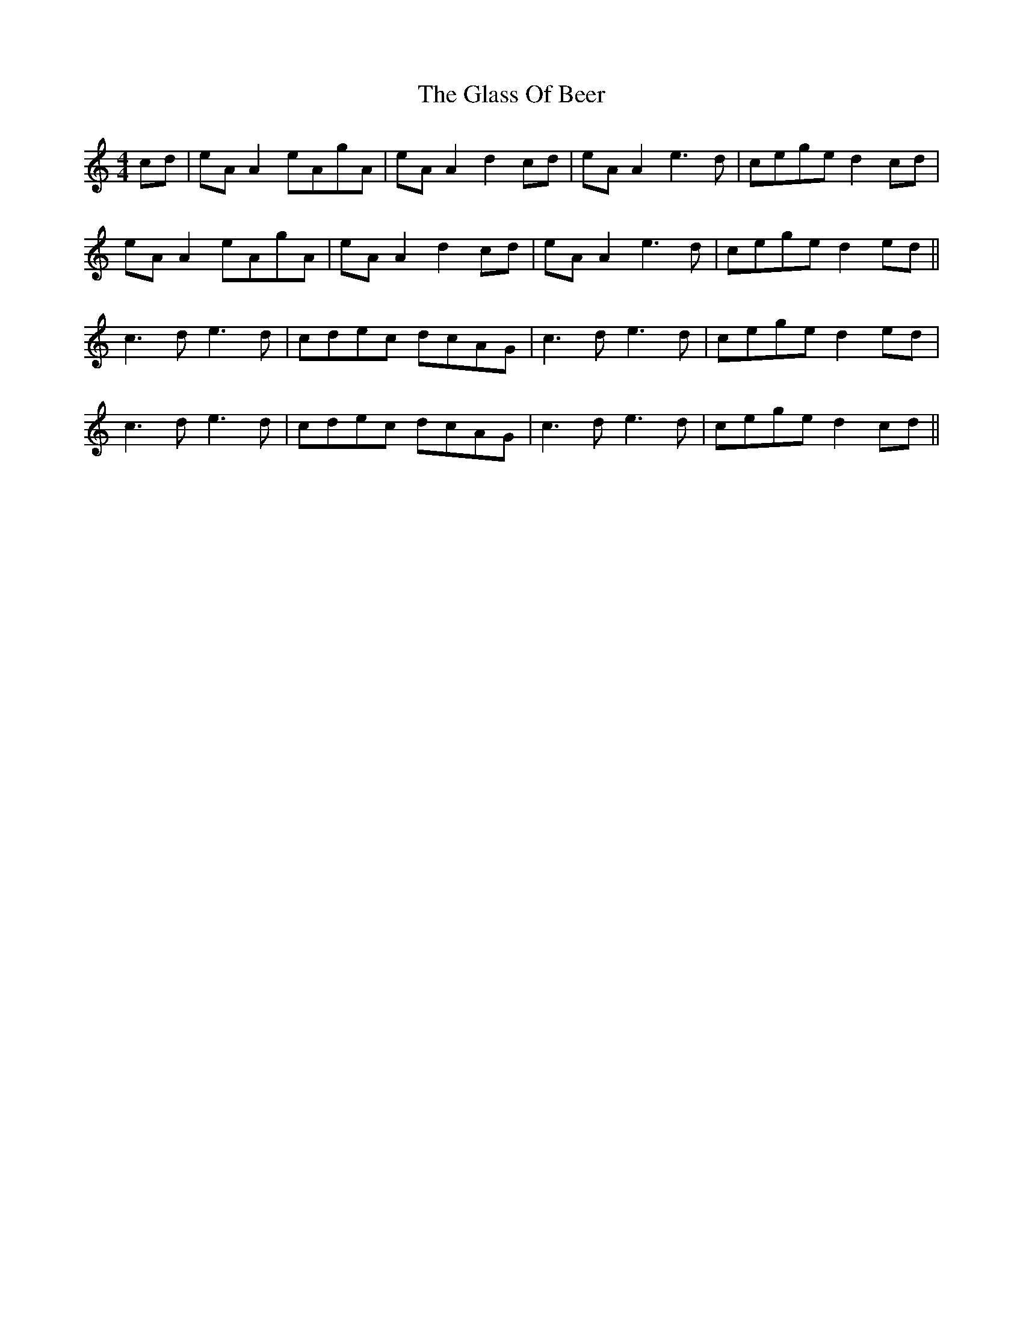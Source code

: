 X: 15388
T: Glass Of Beer, The
R: reel
M: 4/4
K: Aminor
cd|eA A2 eAgA|eA A2 d2 cd|eA A2 e3d|cege d2 cd|
eA A2 eAgA|eA A2 d2 cd|eA A2 e3d|cege d2 ed||
c3d e3d|cdec dcAG|c3d e3d|cege d2 ed|
c3d e3d|cdec dcAG|c3d e3d|cege d2 cd||

